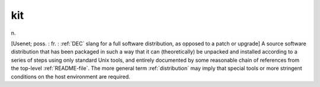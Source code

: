 .. _kit:

============================================================
kit
============================================================

n\.

[Usenet; poss.
: fr.
: :ref:`DEC` slang for a full software distribution, as opposed to a patch or upgrade] A source software distribution that has been packaged in such a way that it can (theoretically) be unpacked and installed according to a series of steps using only standard Unix tools, and entirely documented by some reasonable chain of references from the top-level :ref:`README-file`\.
The more general term :ref:`distribution` may imply that special tools or more stringent conditions on the host environment are required.

